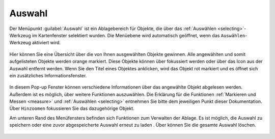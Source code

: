 .. _select:

Auswahl
=======

Der Menüpunkt |select| :guilabel:`Auswahl` ist ein Ablagebereich für Objekte, die über das |select| :ref:`Auswählen <selecting>`-Werkzeug im Kartenfenster selektiert wurden.
Die Menüebene wird automatisch geöffnet, wenn das ``Auswählen``-Werkzeug aktiviert wird.

 .. figure:: ../../../screenshots/de/client-user/select1.png
   :align: center

Hier können Sie eine Übersicht über die von Ihnen ausgewählten Objekte gewinnen.
Alle angewählten und somit aufgelisteten Objekte werden orange markiert.
Diese Objekte können über |fokus| fokussiert werden oder über das |delete| Icon aus der Auswahl entfernt werden.
Wenn Sie den Titel eines Objektes anklicken, wird das Objekt rot markiert und es öffnet sich ein zusätzliches Informationsfenster.

.. figure:: ../../../screenshots/de/client-user/select2.png
  :align: center

In diesem Pop-up Fenster können verschiedene Informationen über das angewählte Objekt abgelesen werden. Außerdem ist es möglich, über |settings| weitere Funktionen auszuwählen.
Die Erklärung für die Funktionen :ref:`Markieren und Messen <measure>` und :ref:`Auswählen <selecting>` entnehmen Sie bitte dem jeweiligen Punkt dieser Dokumentation.
Über |fokus| ``Hinzoomen`` fokussieren Sie das dazugehörige Objekt.

Am unteren Rand des Menüfensters befinden sich Funktionen zum Verwalten der Ablage.
Es ist möglich, die Auswahl zu speichern |save| oder eine zuvor abgespeicherte Auswahl erneut zu laden |load|.
Über |delete_marking| können Sie die gesamte Auswahl löschen.

 .. |menu| image:: ../../../images/baseline-menu-24px.svg
   :width: 30em
 .. |select| image:: ../../../images/gbd-icon-auswahl-01.svg
   :width: 30em
 .. |delete| image:: ../../../images/sharp-remove_circle_outline-24px.svg
   :width: 30em
 .. |fokus| image:: ../../../images/sharp-center_focus_weak-24px.svg
   :width: 30em
 .. |save| image:: ../../../images/sharp-save-24px.svg
   :width: 30em
 .. |load| image:: ../../../images/gbd-icon-ablage-oeffnen-01.svg
   :width: 30em
 .. |delete_marking| image:: ../../../images/sharp-delete_forever-24px.svg
   :width: 30em
 .. |settings| image:: ../../../images/round-settings-24px.svg
   :width: 30em
